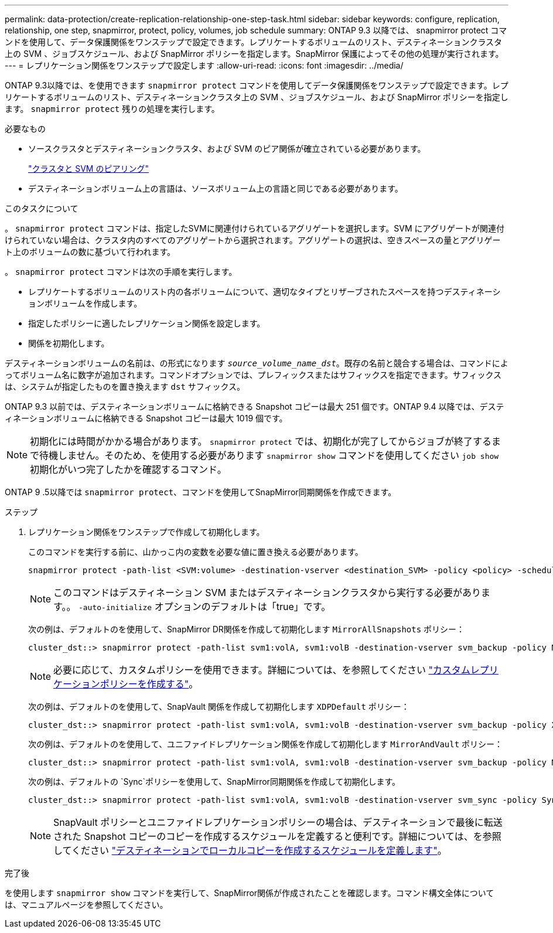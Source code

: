 ---
permalink: data-protection/create-replication-relationship-one-step-task.html 
sidebar: sidebar 
keywords: configure, replication, relationship, one step, snapmirror, protect, policy, volumes, job schedule 
summary: ONTAP 9.3 以降では、 snapmirror protect コマンドを使用して、データ保護関係をワンステップで設定できます。レプリケートするボリュームのリスト、デスティネーションクラスタ上の SVM 、ジョブスケジュール、および SnapMirror ポリシーを指定します。SnapMirror 保護によってその他の処理が実行されます。 
---
= レプリケーション関係をワンステップで設定します
:allow-uri-read: 
:icons: font
:imagesdir: ../media/


[role="lead"]
ONTAP 9.3以降では、を使用できます `snapmirror protect` コマンドを使用してデータ保護関係をワンステップで設定できます。レプリケートするボリュームのリスト、デスティネーションクラスタ上の SVM 、ジョブスケジュール、および SnapMirror ポリシーを指定します。 `snapmirror protect` 残りの処理を実行します。

.必要なもの
* ソースクラスタとデスティネーションクラスタ、および SVM のピア関係が確立されている必要があります。
+
https://docs.netapp.com/us-en/ontap-system-manager-classic/peering/index.html["クラスタと SVM のピアリング"^]

* デスティネーションボリューム上の言語は、ソースボリューム上の言語と同じである必要があります。


.このタスクについて
。 `snapmirror protect` コマンドは、指定したSVMに関連付けられているアグリゲートを選択します。SVM にアグリゲートが関連付けられていない場合は、クラスタ内のすべてのアグリゲートから選択されます。アグリゲートの選択は、空きスペースの量とアグリゲート上のボリュームの数に基づいて行われます。

。 `snapmirror protect` コマンドは次の手順を実行します。

* レプリケートするボリュームのリスト内の各ボリュームについて、適切なタイプとリザーブされたスペースを持つデスティネーションボリュームを作成します。
* 指定したポリシーに適したレプリケーション関係を設定します。
* 関係を初期化します。


デスティネーションボリュームの名前は、の形式になります `_source_volume_name_dst_`。既存の名前と競合する場合は、コマンドによってボリューム名に数字が追加されます。コマンドオプションでは、プレフィックスまたはサフィックスを指定できます。サフィックスは、システムが指定したものを置き換えます `dst` サフィックス。

ONTAP 9.3 以前では、デスティネーションボリュームに格納できる Snapshot コピーは最大 251 個です。ONTAP 9.4 以降では、デスティネーションボリュームに格納できる Snapshot コピーは最大 1019 個です。

[NOTE]
====
初期化には時間がかかる場合があります。 `snapmirror protect` では、初期化が完了してからジョブが終了するまで待機しません。そのため、を使用する必要があります `snapmirror show` コマンドを使用してください `job show` 初期化がいつ完了したかを確認するコマンド。

====
ONTAP 9 .5以降では `snapmirror protect`、コマンドを使用してSnapMirror同期関係を作成できます。

.ステップ
. レプリケーション関係をワンステップで作成して初期化します。
+
このコマンドを実行する前に、山かっこ内の変数を必要な値に置き換える必要があります。

+
[source, cli]
----
snapmirror protect -path-list <SVM:volume> -destination-vserver <destination_SVM> -policy <policy> -schedule <schedule> -auto-initialize <true|false> -destination-volume-prefix <prefix> -destination-volume-suffix <suffix>
----
+
[NOTE]
====
このコマンドはデスティネーション SVM またはデスティネーションクラスタから実行する必要があります。。 `-auto-initialize` オプションのデフォルトは「true」です。

====
+
次の例は、デフォルトのを使用して、SnapMirror DR関係を作成して初期化します `MirrorAllSnapshots` ポリシー：

+
[listing]
----
cluster_dst::> snapmirror protect -path-list svm1:volA, svm1:volB -destination-vserver svm_backup -policy MirrorAllSnapshots -schedule replication_daily
----
+
[NOTE]
====
必要に応じて、カスタムポリシーを使用できます。詳細については、を参照してください link:create-custom-replication-policy-concept.html["カスタムレプリケーションポリシーを作成する"]。

====
+
次の例は、デフォルトのを使用して、SnapVault 関係を作成して初期化します `XDPDefault` ポリシー：

+
[listing]
----
cluster_dst::> snapmirror protect -path-list svm1:volA, svm1:volB -destination-vserver svm_backup -policy XDPDefault -schedule replication_daily
----
+
次の例は、デフォルトのを使用して、ユニファイドレプリケーション関係を作成して初期化します `MirrorAndVault` ポリシー：

+
[listing]
----
cluster_dst::> snapmirror protect -path-list svm1:volA, svm1:volB -destination-vserver svm_backup -policy MirrorAndVault
----
+
次の例は、デフォルトの `Sync`ポリシーを使用して、SnapMirror同期関係を作成して初期化します。

+
[listing]
----
cluster_dst::> snapmirror protect -path-list svm1:volA, svm1:volB -destination-vserver svm_sync -policy Sync
----
+
[NOTE]
====
SnapVault ポリシーとユニファイドレプリケーションポリシーの場合は、デスティネーションで最後に転送された Snapshot コピーのコピーを作成するスケジュールを定義すると便利です。詳細については、を参照してください link:define-schedule-create-local-copy-destination-task.html["デスティネーションでローカルコピーを作成するスケジュールを定義します"]。

====


.完了後
を使用します `snapmirror show` コマンドを実行して、SnapMirror関係が作成されたことを確認します。コマンド構文全体については、マニュアルページを参照してください。

